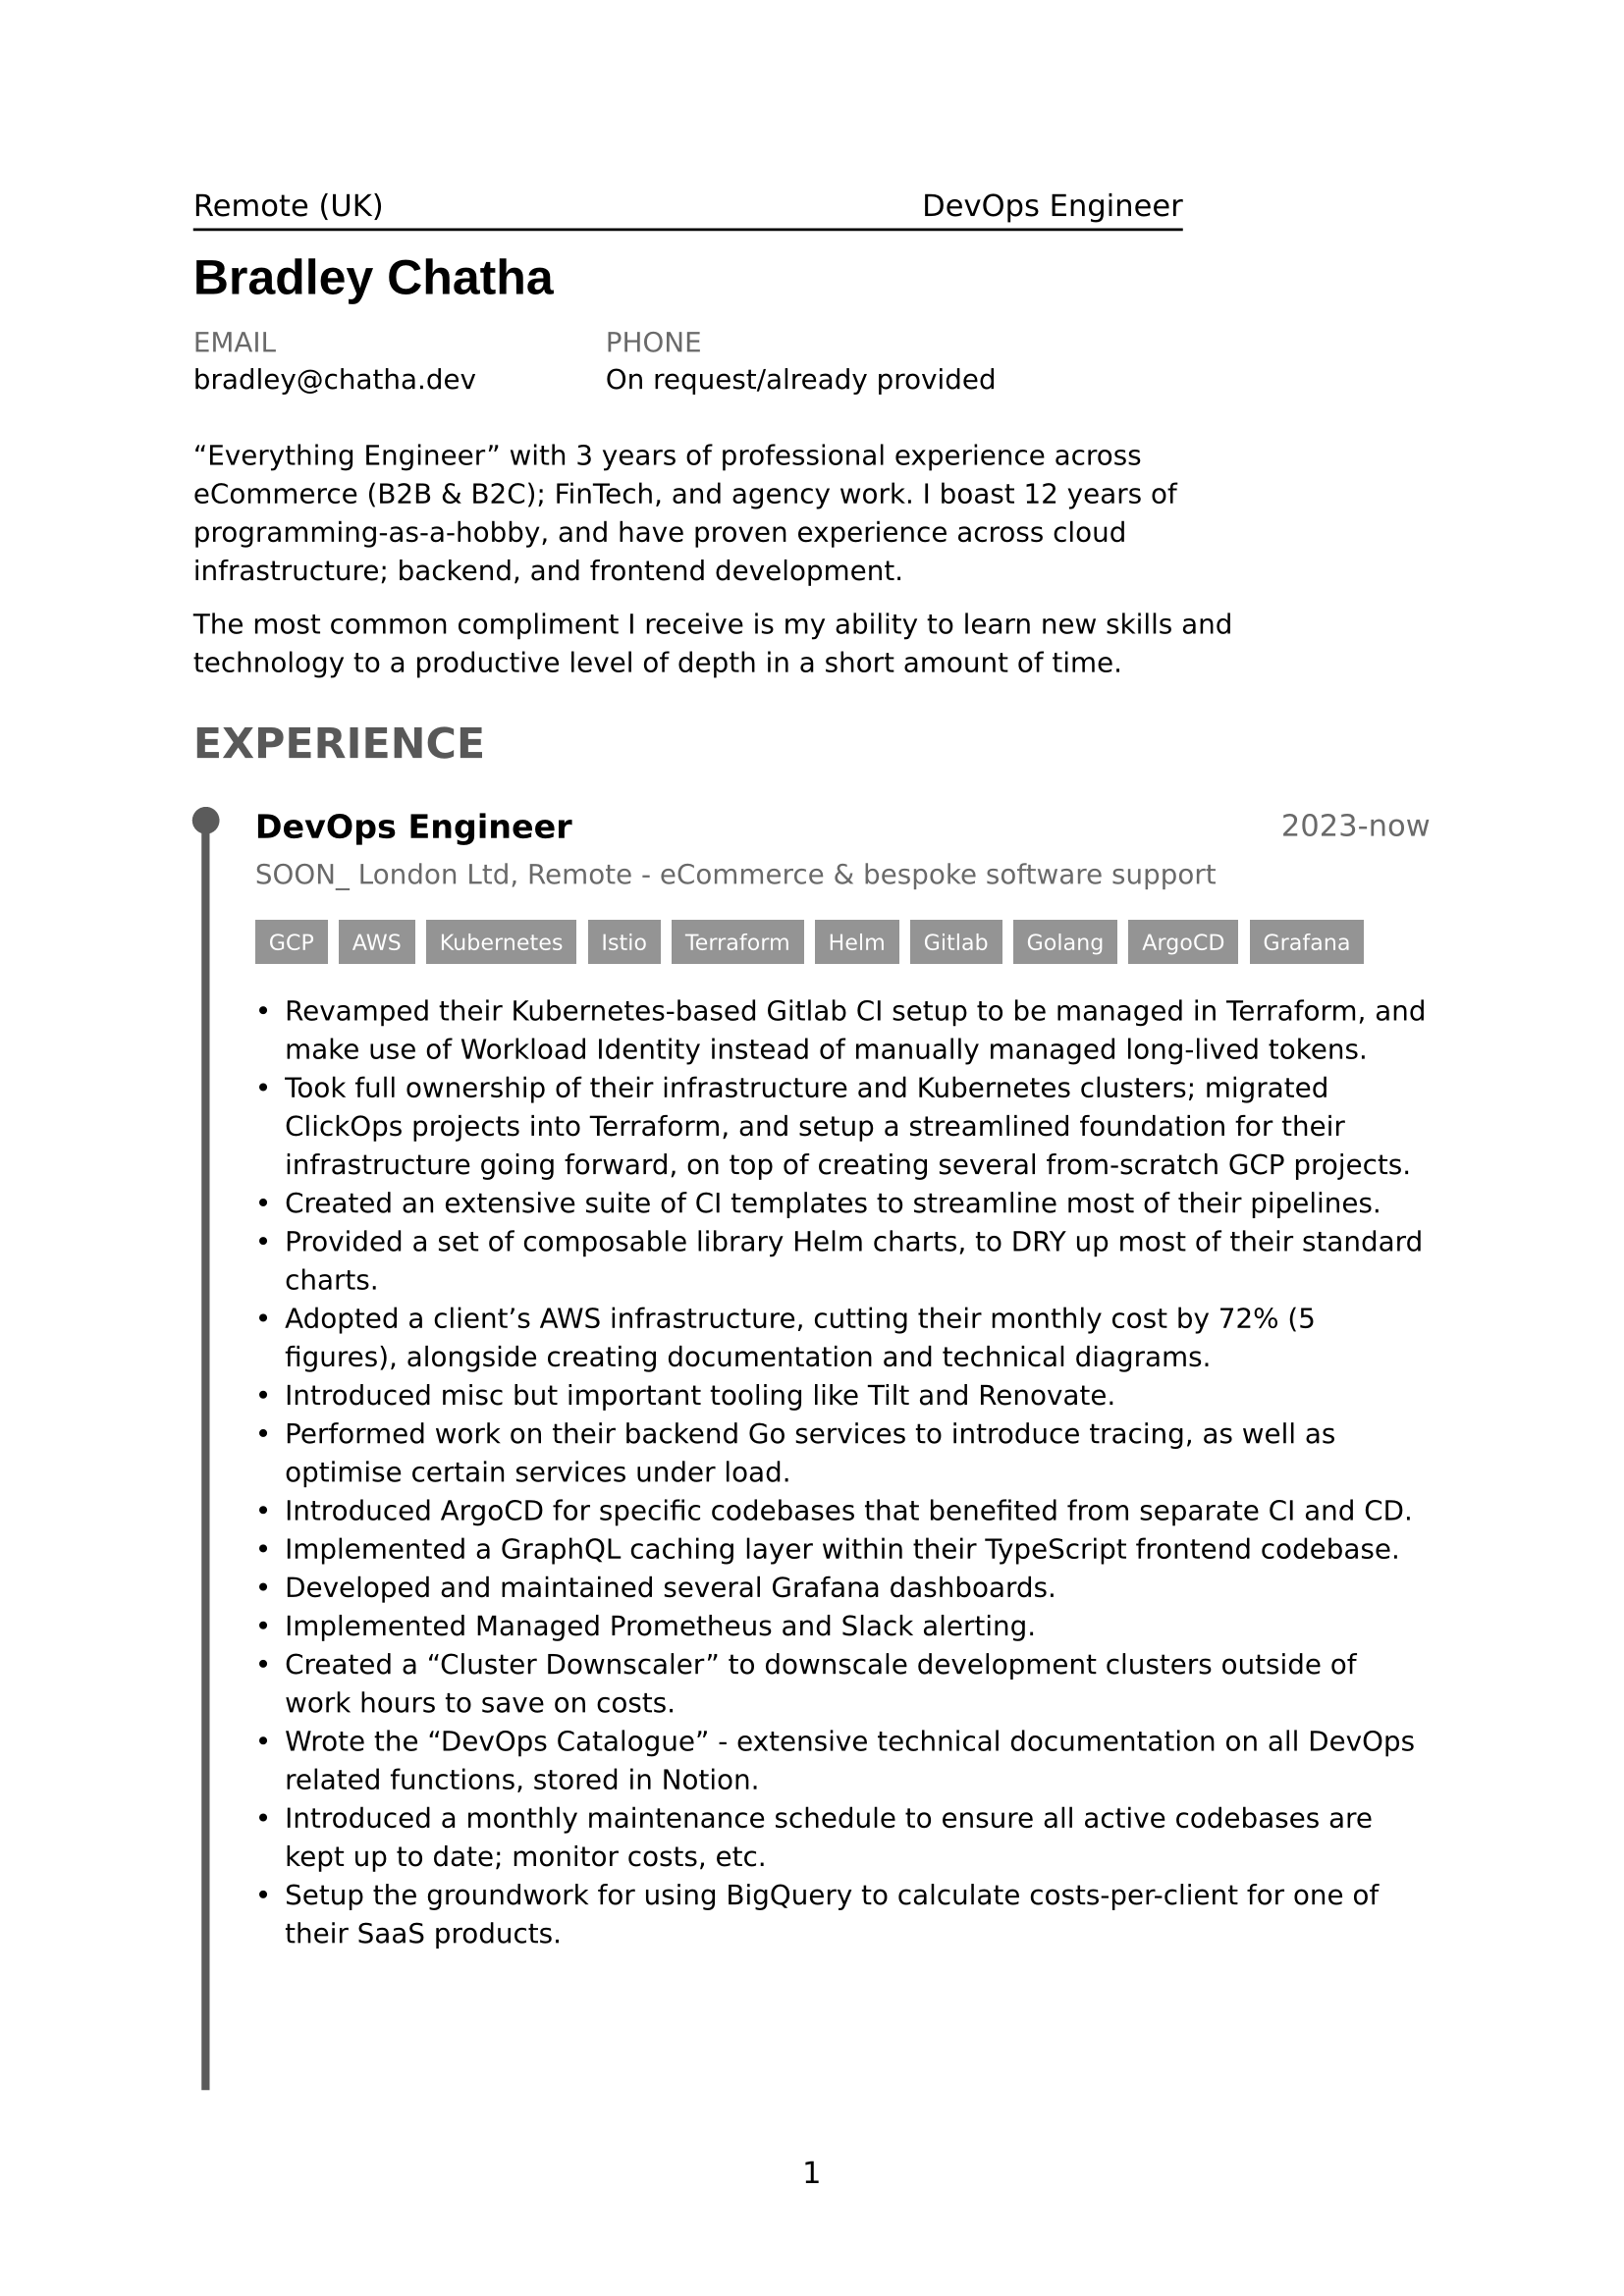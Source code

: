 #set page(
  paper: "a4",
  numbering: "1"
)

// General Styling //

#set text(
  size: 11pt,
  fallback: false,
  font: "DejaVu Sans"
)

#let accent = luma(50%)

// Content //

#let page1Header = [
  #stack(
    dir: ttb,
    spacing: 5pt,
    box(width: 80%)[
      Remote (UK)
      #h(1fr)
      DevOps Engineer
    ],
    line(length: 80%),
  )

  #text(
    size: 18pt, 
    font: "Liberation Sans",
    weight: "bold",
    top-edge: 2pt,
  )[
    Bradley Chatha
  ]

  #v(-8pt)

  #let info(header, value) = stack(
    dir: ttb, 
    spacing: 6pt, 
    text(header, luma(33%).mix(accent)), 
    value
  )
  #text(size: 10pt)[
    #grid(
      columns: (1fr, 1fr, 1fr),
      info([EMAIL], [bradley\@chatha.dev]),
      info([PHONE], [On request/already provided]),
    )
  ]
]

#let page1Summary = text(size: 10pt)[#box(width: 90%)[
  #v(8pt)
  "Everything Engineer" with 3 years of professional experience across eCommerce (B2B & B2C); FinTech, and agency work. I boast 12 years of programming-as-a-hobby, and have proven experience across cloud infrastructure; backend, and frontend development.

  The most common compliment I receive is my ability to learn new skills and technology to a productive level of depth in a short amount of time.
]]

#let experience(title, yearRange, company, points, tags) = [
  #grid(columns: (2fr, 1fr))[
    #text(title, weight: "bold", size: 12pt)
  ][
    #align(text(yearRange, luma(33%).mix(accent)), right)
  ]

  #v(-4pt)
  #text(company, luma(33%).mix(accent), size: 10pt)

  #let tag(value) = rect(text(value, 8pt, white), fill: luma(66%).mix(accent))
  #stack(
    dir: ltr,
    spacing: 4pt,
    ..tags.map(t => tag(t)),
  )

  #text(points, size: 10pt)
]

#let experience1 = experience(
  [DevOps Engineer], 
  [2023-now],
  [SOON\_ London Ltd, Remote - eCommerce & bespoke software support],
  [
    #list(
      spacing: 10pt,
      // TODO: Make it easier for me to tailor points down rather than having to comment them out and rearrange by hand.
      [Revamped their Kubernetes-based Gitlab CI setup to be managed in Terraform, and make use of Workload Identity instead of manually managed long-lived tokens.],
      [Took full ownership of their infrastructure and Kubernetes clusters; migrated ClickOps projects into Terraform, and setup a streamlined foundation for their infrastructure going forward, on top of creating several from-scratch GCP projects.],
      [Created an extensive suite of CI templates to streamline most of their pipelines.],
      [Provided a set of composable library Helm charts, to DRY up most of their standard charts.],
      [Adopted a client's AWS infrastructure, cutting their monthly cost by 72% (5 figures), alongside creating documentation and technical diagrams.],
      [Introduced misc but important tooling like Tilt and Renovate.],
      [Performed work on their backend Go services to introduce tracing, as well as optimise certain services under load.],
      [Introduced ArgoCD for specific codebases that benefited from separate CI and CD.],
      [Implemented a GraphQL caching layer within their TypeScript frontend codebase.],
      [Developed and maintained several Grafana dashboards.],
      [Implemented Managed Prometheus and Slack alerting.],
      [Created a "Cluster Downscaler" to downscale development clusters outside of work hours to save on costs.],
      [Wrote the "DevOps Catalogue" - extensive technical documentation on all DevOps related functions, stored in Notion.],
      [Introduced a monthly maintenance schedule to ensure all active codebases are kept up to date; monitor costs, etc.],
      [Setup the groundwork for using BigQuery to calculate costs-per-client for one of their SaaS products.],
    )
  ],
  ([GCP], [AWS], [Kubernetes], [Istio], [Terraform], [Helm], [Gitlab], [Golang], [ArgoCD], [Grafana])
)

#let experience2 = experience(
  [Junior Cloud Infrastructure Engineer], 
  [2021-2022 (11 months)],
  [Primer.io, Remote - FinTech low-code payment gateway],
  [
    #list(
      spacing: 10pt,
      // TODO: Make it easier for me to tailor points down rather than having to comment them out and rearrange by hand.
      [Lead their load testing initiative, working closely with the product teams to identify and optimise their code.],
      [Maintained their Terraformed AWS & Datadog infrastructure, mainly for smaller tasks.],
      [Implemented a few full Gitlab CI pipelines for Python and Go services.],
      [Acted as a one-man internal help desk for the infrastructure team.],
      [Implemented a Slack bot to automate tedious tasks such as onboarding; MR assignment, and "holding" environments for release.],
      [Created a Go service that partially implemented the Cypher graph langauge, as a frontend for an object-oriented Postgres database.],
      [Used an event-driven Python lambda function to generate human-friendly HTML reports for AWS Macie.],
      [Implemented metrics in their Python codebase for DyanmoDB calls.],
      [Created several Datadog dashboards that were referred to as high-quality.],
      [Authored several internal RFCs, as well as comprehensive technical documentation for both existing and R&D-related projects.],
      [Setup Renovate, and helped the engineering teams adopt it.],
    )
  ],
  ([AWS], [Terraform], [Kubernetes], [Helm], [Gitlab], [Golang], [Python], [Datadog])
)

#let page1Experience = [
  #heading([#text([EXPERIENCE], luma(20%).mix(accent))])
  #v(12pt)
  
  #grid(
    columns: (5%, 95%),
    [
      // TODO: Probably not worth the effort, but it'd be nice if I didn't have to manually align these things.
      #line(start: (20%, 0%), end: (20%, 76%), stroke: 3pt + luma(22%).mix(accent))
      
      #let point = circle(fill: luma(22%).mix(accent), radius: 5pt)
      #place(point, top + left, dx: -1.7%, dy: -0.5%)      
    ],
    [
      #experience1
    ]
  )
]

#let page2Experience = [
  #grid(
    columns: (5%, 95%),
    [
      // TODO: Probably not worth the effort, but it'd be nice if I didn't have to manually align these things.
      #line(start: (20%, 0%), end: (20%, 49%), stroke: 3pt + luma(22%).mix(accent))
      
      #let point = circle(fill: luma(22%).mix(accent), radius: 5pt)
      #place(point, top + left, dx: -1.7%, dy: -0.5%)      
    ],
    [
      #experience2
    ]
  )
]

#let page1Content = [
  #page1Summary
  #page1Experience
]
#let page2Content = [
  #page2Experience
]

// Overall Layout //

#grid(
  columns: (1fr),
  rows: (12%, 88%),
  page1Header,
  page1Content
)

#grid(
  columns: (1fr),
  rows: (100%),
  page2Content
)